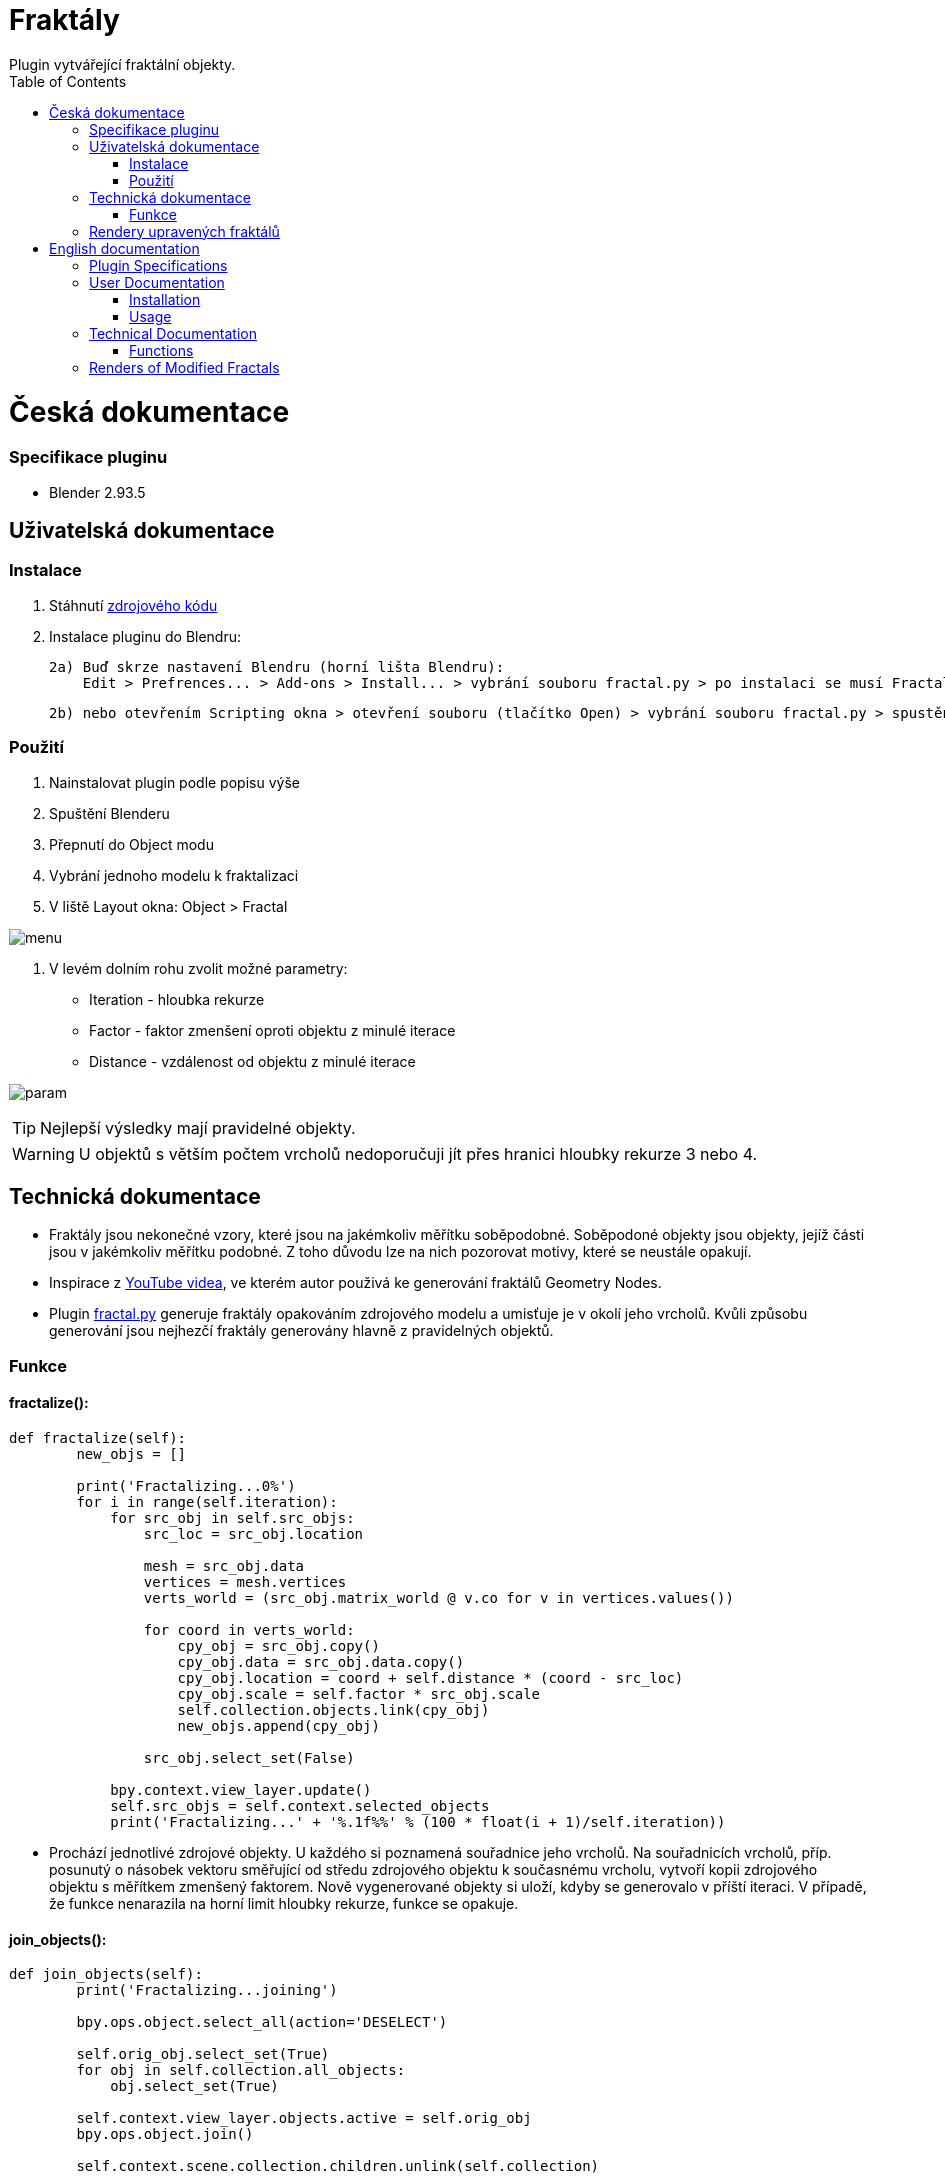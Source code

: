:toc:

# Fraktály
Plugin vytvářející fraktální objekty.

= Česká dokumentace

### Specifikace pluginu
* Blender 2.93.5

## Uživatelská dokumentace

### Instalace
1. Stáhnutí https://gitlab.fit.cvut.cz/BI-PGA/b211/ngohongs/blob/master/3D/fractal.py[zdrojového kódu^]
2. Instalace pluginu do Blendru:

    2a) Buď skrze nastavení Blendru (horní lišta Blendru):
        Edit > Prefrences... > Add-ons > Install... > vybrání souboru fractal.py > po instalaci se musí Fractal add-on povolit,
    
    2b) nebo otevřením Scripting okna > otevření souboru (tlačítko Open) > vybrání souboru fractal.py > spustění scriptu (tlačítkem Play) 

### Použití
1. Nainstalovat plugin podle popisu výše
2. Spuštění Blenderu
3. Přepnutí do Object modu
4. Vybrání jednoho modelu k fraktalizaci
5. V liště Layout okna: Object > Fractal

image:img/menu.png[]

6. V levém dolním rohu zvolit možné parametry:
    * Iteration - hloubka rekurze
    * Factor - faktor zmenšení oproti objektu z minulé iterace
    * Distance - vzdálenost od objektu z minulé iterace

image:img/param.png[]

TIP: Nejlepší výsledky mají pravidelné objekty.

WARNING: U objektů s větším počtem vrcholů nedoporučuji jít přes hranici hloubky rekurze 3 nebo 4.

## Technická dokumentace
* Fraktály jsou nekonečné vzory, které jsou na jakémkoliv měřítku soběpodobné. Soběpodoné objekty jsou objekty, jejíž části jsou v jakémkoliv měřítku podobné. Z toho důvodu lze na nich pozorovat motivy, které se neustále opakují.

* Inspirace z https://www.youtube.com/watch?v=gnsUo96tIy0[YouTube videa^], ve kterém autor použivá ke generování fraktálů Geometry Nodes.

* Plugin https://gitlab.fit.cvut.cz/BI-PGA/b211/ngohongs/blob/master/3D/fractal.py[fractal.py^] generuje fraktály opakováním zdrojového modelu a umisťuje je v okolí jeho vrcholů. Kvůli způsobu generování jsou nejhezčí fraktály generovány hlavně z pravidelných objektů.


### Funkce 

#### fractalize(): 

[source, python]
----
def fractalize(self):
        new_objs = []
        
        print('Fractalizing...0%')
        for i in range(self.iteration): 
            for src_obj in self.src_objs:
                src_loc = src_obj.location
                
                mesh = src_obj.data
                vertices = mesh.vertices
                verts_world = (src_obj.matrix_world @ v.co for v in vertices.values())
                
                for coord in verts_world:
                    cpy_obj = src_obj.copy()
                    cpy_obj.data = src_obj.data.copy()
                    cpy_obj.location = coord + self.distance * (coord - src_loc)
                    cpy_obj.scale = self.factor * src_obj.scale
                    self.collection.objects.link(cpy_obj)
                    new_objs.append(cpy_obj)
            
                src_obj.select_set(False) 
                
            bpy.context.view_layer.update()
            self.src_objs = self.context.selected_objects
            print('Fractalizing...' + '%.1f%%' % (100 * float(i + 1)/self.iteration)) 
----

    ** Prochází jednotlivé zdrojové objekty. U každého si poznamená souřadnice jeho vrcholů. Na souřadnicích vrcholů, příp. posunutý o násobek vektoru směřující od středu zdrojového objektu k současnému vrcholu, vytvoří kopii zdrojového objektu s měřítkem zmenšený faktorem. Nově vygenerované objekty si uloží, kdyby se generovalo v příští iteraci.  V případě, že funkce nenarazila na horní limit hloubky rekurze, funkce se opakuje.


#### join_objects():

[source, python]
----
def join_objects(self):
        print('Fractalizing...joining')
        
        bpy.ops.object.select_all(action='DESELECT')
        
        self.orig_obj.select_set(True)
        for obj in self.collection.all_objects:
            obj.select_set(True)
    
        self.context.view_layer.objects.active = self.orig_obj
        bpy.ops.object.join()
        
        self.context.scene.collection.children.unlink(self.collection)
----

    ** Plugin nově vygenerované objekty ukladá do pomocné kolekce. Po vygenerování všech objektů poslední iterace funkce spojí všechny vygenerované meshe ke zdrojovému objektu.

## Rendery upravených fraktálů

image:img/wireframe_icosphere.png[]

TIP: Fraktál s hloubkoum rekurze 4 a zdrojovým modelem Icosphere s přidaným modifikátorem Wireframe. https://gitlab.fit.cvut.cz/BI-PGA/b211/ngohongs/blob/master/3D/projects/wireframe_icosphere.blend[Blender projekt^]

image:img/color_wireframe_icosphere.png[]

TIP: Fraktál s hloubkoum rekurze 4 a zdrojovým modelem Icosphere s přidaným modifikátorem Wireframe a vlastním shaderem. https://gitlab.fit.cvut.cz/BI-PGA/b211/ngohongs/blob/master/3D/projects/color_wireframe_icosphere.blend[Blender projekt^]

image:img/cube.png[]

TIP: Fraktál krychle s hloubkoum rekurze 4, faktorem 0.5 a vzdáleností 0.5. https://gitlab.fit.cvut.cz/BI-PGA/b211/ngohongs/blob/master/3D/projects/cube.blend[Blender projekt^]

image:img/tetrahedron.png[]

TIP: Fraktál čtyřstěnu s hloubkou rekurze 6 a zvýšenou velikostí. https://gitlab.fit.cvut.cz/BI-PGA/b211/ngohongs/blob/master/3D/projects/tetrahedron.blend[Blender projekt^]

= English documentation
A plugin for creating fractal objects.

=== Plugin Specifications
* Blender 2.93.5

== User Documentation

=== Installation
1. Download the https://gitlab.fit.cvut.cz/BI-PGA/b211/ngohongs/blob/master/3D/fractal.py[source code^].
2. Install the plugin into Blender:

    2a) Either through Blender settings (top Blender menu):  
        `Edit > Preferences... > Add-ons > Install...` > select the `fractal.py` file > after installation, enable the Fractal add-on,  

    2b) Or open the Scripting window > open the file (Open button) > select `fractal.py` > run the script (Play button).

=== Usage
1. Install the plugin as described above.
2. Launch Blender.
3. Switch to Object mode.
4. Select a model to fractalize.
5. In the Layout window toolbar: `Object > Fractal`

image::img/menu.png[]

6. In the bottom-left corner, choose the available parameters:
    * *Iteration* – depth of recursion
    * *Factor* – scale reduction compared to the previous iteration’s object
    * *Distance* – distance from the previous iteration’s object

image::img/param.png[]

TIP: Best results are achieved with regular objects.

WARNING: For objects with many vertices, do not exceed recursion depth of 3 or 4.

== Technical Documentation

* Fractals are infinite patterns that are self-similar at any scale. Self-similar objects are those whose parts resemble the whole at any level of zoom. Thus, repetitive motifs can be observed throughout.

* Inspired by https://www.youtube.com/watch?v=gnsUo96tIy0[this YouTube video^], in which the author generates fractals using Geometry Nodes.

* The plugin https://gitlab.fit.cvut.cz/BI-PGA/b211/ngohongs/blob/master/3D/fractal.py[`fractal.py`^] generates fractals by duplicating a source model and placing the copies around the source’s vertices. Due to the generation method, the best results are achieved with regular objects.

=== Functions

==== `fractalize()`

[source,python]
----
def fractalize(self):
        new_objs = []
        
        print('Fractalizing...0%')
        for i in range(self.iteration): 
            for src_obj in self.src_objs:
                src_loc = src_obj.location
                
                mesh = src_obj.data
                vertices = mesh.vertices
                verts_world = (src_obj.matrix_world @ v.co for v in vertices.values())
                
                for coord in verts_world:
                    cpy_obj = src_obj.copy()
                    cpy_obj.data = src_obj.data.copy()
                    cpy_obj.location = coord + self.distance * (coord - src_loc)
                    cpy_obj.scale = self.factor * src_obj.scale
                    self.collection.objects.link(cpy_obj)
                    new_objs.append(cpy_obj)
            
                src_obj.select_set(False) 
                
            bpy.context.view_layer.update()
            self.src_objs = self.context.selected_objects
            print('Fractalizing...' + '%.1f%%' % (100 * float(i + 1)/self.iteration)) 
----

**Description:**  
Iterates over the source objects. For each one, it notes the vertex coordinates. At each vertex (optionally offset by a multiple of the vector from the object center to the vertex), it creates a scaled copy of the source object. The new objects are stored for use in the next iteration. If the recursion depth limit hasn’t been reached, the function continues recursively.

==== `join_objects()`

[source,python]
----
def join_objects(self):
        print('Fractalizing...joining')
        
        bpy.ops.object.select_all(action='DESELECT')
        
        self.orig_obj.select_set(True)
        for obj in self.collection.all_objects:
            obj.select_set(True)
    
        self.context.view_layer.objects.active = self.orig_obj
        bpy.ops.object.join()
        
        self.context.scene.collection.children.unlink(self.collection)
----

**Description:**  
The plugin stores newly generated objects in a helper collection. After the final iteration, this function joins all generated meshes with the original source object.

== Renders of Modified Fractals

image::img/wireframe_icosphere.png[]

TIP: Fractal with recursion depth 4 and an Icosphere as the source model with a Wireframe modifier.  
Blender project: https://gitlab.fit.cvut.cz/BI-PGA/b211/ngohongs/blob/master/3D/projects/wireframe_icosphere.blend[Download^]

image::img/color_wireframe_icosphere.png[]

TIP: Fractal with recursion depth 4, Icosphere source model, Wireframe modifier, and custom shader.  
Blender project: https://gitlab.fit.cvut.cz/BI-PGA/b211/ngohongs/blob/master/3D/projects/color_wireframe_icosphere.blend[Download^]

image::img/cube.png[]

TIP: Cube fractal with recursion depth 4, factor 0.5, and distance 0.5.  
Blender project: https://gitlab.fit.cvut.cz/BI-PGA/b211/ngohongs/blob/master/3D/projects/cube.blend[Download^]

image::img/tetrahedron.png[]

TIP: Tetrahedron fractal with recursion depth 6 and increased size.  
Blender project: https://gitlab.fit.cvut.cz/BI-PGA/b211/ngohongs/blob/master/3D/projects/tetrahedron.blend[Download^]
